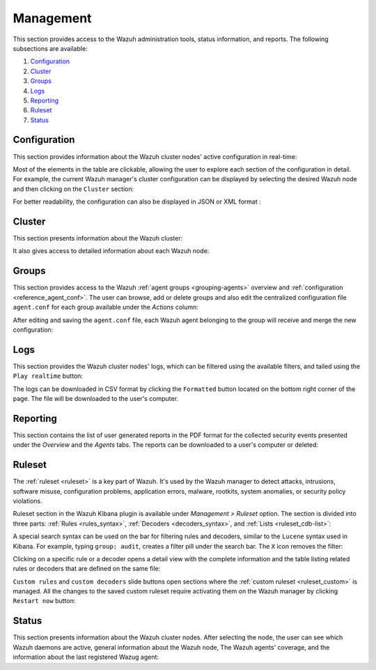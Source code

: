 .. Copyright (C) 2019 Wazuh, Inc.

.. _kibana_management:

Management
^^^^^^^^^^

This section provides access to the Wazuh administration tools, status information, and reports. The following subsections are available:

#. `Configuration`_
#. `Cluster`_
#. `Groups`_
#. `Logs`_
#. `Reporting`_
#. `Ruleset`_
#. `Status`_


.. thumbnail:: ../../images/kibana-app/sections/management/wazuh-kibana-management.png
  :align: center
  :width: 100%

.. _kibana_manager_configuration:

Configuration
-------------

This section provides information about the Wazuh cluster nodes' active configuration in real-time:

.. thumbnail:: ../../images/kibana-app/sections/management/wazuh-kibana-manager-conf.png
  :align: center
  :width: 100%

Most of the elements in the table are clickable, allowing the user to explore each section of the configuration in detail. For example, the current Wazuh manager's cluster configuration can be displayed by selecting the desired Wazuh node and then clicking on the ``Cluster`` section:

.. thumbnail:: ../../images/kibana-app/sections/management/cluster.png
  :align: center
  :width: 100%

For better readability, the configuration can also be displayed in JSON or XML format :

.. thumbnail:: ../../images/kibana-app/sections/management/wazuh-kibana-configuration-json.png
  :align: center
  :width: 100%

.. _kibana_cluster:

Cluster
-------

This section presents information about the Wazuh cluster:

.. thumbnail:: ../../images/kibana-app/sections/management/wazuh-kibana-cluster.png
  :align: center
  :width: 100%

It also gives access to detailed information about each Wazuh node:

.. thumbnail:: ../../images/kibana-app/sections/management/wazuh-kibana-cluster-node.png
  :align: center
  :width: 100%

.. _kibana_agent_group:

Groups
------

This section provides access to the Wazuh :ref:`agent groups <grouping-agents>` overview and :ref:`configuration <reference_agent_conf>`. The user can browse, add or delete groups and
also edit the centralized configuration file ``agent.conf`` for each group available under the *Actions* column:

.. thumbnail:: ../../images/kibana-app/sections/management/wazuh-kibana-groups.png
  :align: center
  :width: 100%

After editing and saving the ``agent.conf`` file, each Wazuh agent belonging to the group will receive and merge the new configuration:

.. thumbnail:: ../../images/kibana-app/sections/management/wazuh-kibana-group-conf.png
  :align: center
  :width: 100%

.. _kibana_logs:

Logs
----

This section provides the Wazuh cluster nodes' logs, which can be filtered using the available filters, and tailed using the ``Play realtime`` button:

.. thumbnail:: ../../images/kibana-app/sections/management/wazuh-kibana-logs.png
  :align: center
  :width: 100%

The logs can be downloaded in CSV format by clicking the ``Formatted`` button located on the bottom right corner of the page. The file will be downloaded to the user's computer.

.. _kibana_reporting:

Reporting
---------

This section contains the list of user generated reports in the PDF format for the collected security events presented under the *Overview* and the *Agents* tabs. The reports can be downloaded to a user's computer or deleted:

.. thumbnail:: ../../images/kibana-app/sections/management/wazuh-kibana-reports.png
  :align: center
  :width: 100%

.. _kibana_ruleset:

Ruleset
-------

The :ref:`ruleset <ruleset>` is a key part of Wazuh. It's used by the Wazuh manager to detect attacks, intrusions, software misuse, configuration problems, application errors, malware, rootkits, system anomalies, or security policy violations.

Ruleset section in the Wazuh Kibana plugin is available under *Management > Ruleset* option. The section is divided into three parts: :ref:`Rules <rules_syntax>`, :ref:`Decoders <decoders_syntax>`, and :ref:`Lists <ruleset_cdb-list>`:

.. tabs::

 .. group-tab:: Rules

  .. thumbnail:: ../../images/kibana-app/sections/management/wazuh-kibana-rules.png
    :align: center
    :width: 100%

 .. group-tab:: Decoders

  .. thumbnail:: ../../images/kibana-app/sections/management/wazuh-kibana-decoders.png
    :align: center
    :width: 100%

 .. group-tab:: Lists

  .. thumbnail:: ../../images/kibana-app/sections/management/wazuh-kibana-lists.png
    :align: center
    :width: 100%

A special search syntax can be used on the bar for filtering rules and decoders, similar to the ``Lucene`` syntax used in Kibana. For example, typing ``group: audit``, creates a filter pill under the search bar. The ``X`` icon removes the filter:

.. thumbnail:: ../../images/kibana-app/sections/management/wazuh-kibana-ruleset-filter.png
  :align: center
  :width: 100%

Clicking on a specific rule or a decoder opens a detail view with the complete information and the table listing related rules or decoders that are defined on the same file:

.. tabs::

 .. group-tab:: Rules

  .. thumbnail:: ../../images/kibana-app/sections/management/wazuh-kibana-rule-details.png
    :align: center
    :width: 100%

 .. group-tab:: Decoders

  .. thumbnail:: ../../images/kibana-app/sections/management/wazuh-kibana-decoder-details.png
    :align: center
    :width: 100%


``Custom rules`` and ``custom decoders`` slide buttons open sections where the :ref:`custom ruleset <ruleset_custom>` is managed. All the changes to the saved custom ruleset require activating them on the Wazuh manager by clicking ``Restart now`` button:

.. tabs::

 .. group-tab:: Rules

  .. thumbnail:: ../../images/kibana-app/sections/management/wazuh-kibana-custom-rules.png
    :align: center
    :width: 100%

 .. group-tab:: Decoders

  .. thumbnail:: ../../images/kibana-app/sections/management/wazuh-kibana-custom-decoders.png
    :align: center
    :width: 100%

.. _kibana_cluster_status:

Status
------

This section presents information about the Wazuh cluster nodes. After selecting the node, the user can see which Wazuh daemons are active, general information about the Wazuh node, The Wazuh agents' coverage, and the information about the last registered Wazug agent:

.. thumbnail:: ../../images/kibana-app/sections/management/wazuh-kibana-status.png
  :align: center
  :width: 100%
